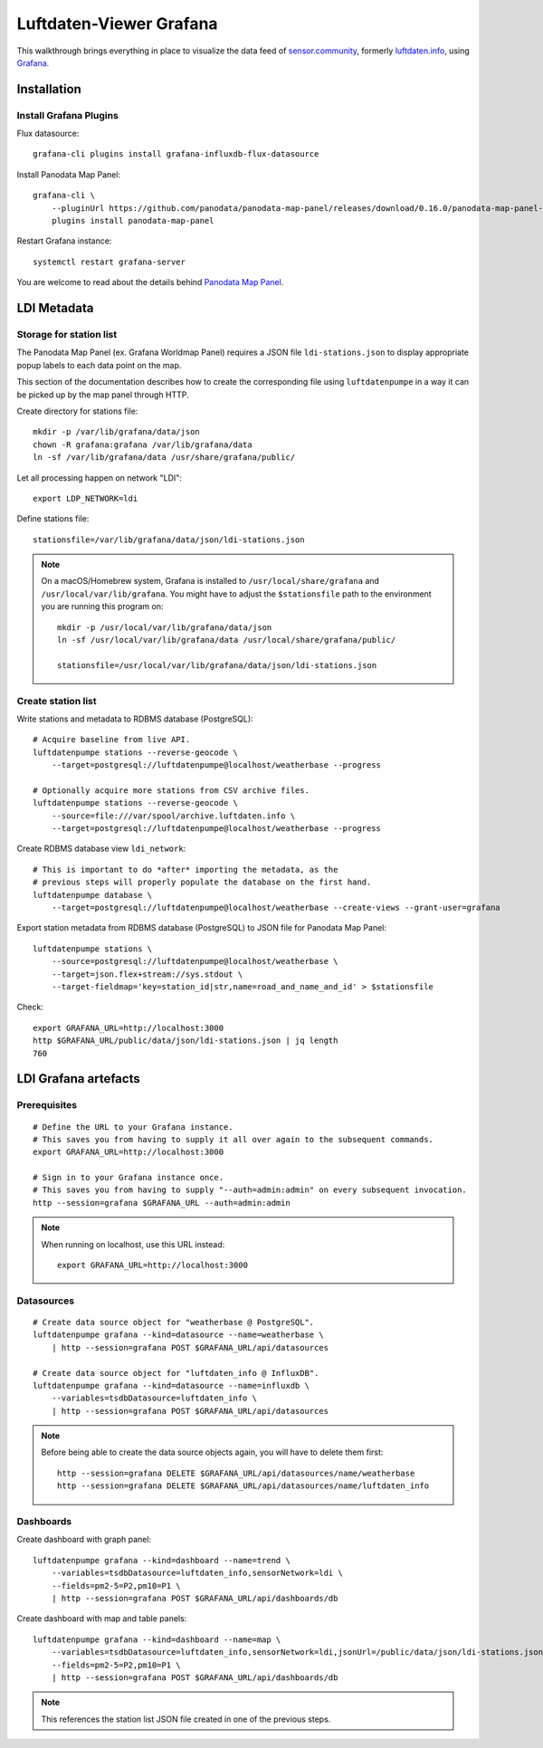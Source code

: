 ########################
Luftdaten-Viewer Grafana
########################

This walkthrough brings everything in place to visualize the data feed of
`sensor.community`_, formerly `luftdaten.info`_, using `Grafana`_.


************
Installation
************

Install Grafana Plugins
=======================
Flux datasource::

    grafana-cli plugins install grafana-influxdb-flux-datasource

Install Panodata Map Panel::

    grafana-cli \
        --pluginUrl https://github.com/panodata/panodata-map-panel/releases/download/0.16.0/panodata-map-panel-0.16.0.zip \
        plugins install panodata-map-panel

Restart Grafana instance::

    systemctl restart grafana-server

You are welcome to read about the details behind `Panodata Map Panel`_.


************
LDI Metadata
************


Storage for station list
========================

The Panodata Map Panel (ex. Grafana Worldmap Panel) requires a JSON file
``ldi-stations.json`` to display appropriate popup labels to each data point
on the map.

This section of the documentation describes how to create the
corresponding file using ``luftdatenpumpe`` in a way it can be
picked up by the map panel through HTTP.

Create directory for stations file::

    mkdir -p /var/lib/grafana/data/json
    chown -R grafana:grafana /var/lib/grafana/data
    ln -sf /var/lib/grafana/data /usr/share/grafana/public/

Let all processing happen on network "LDI"::

    export LDP_NETWORK=ldi

Define stations file::

    stationsfile=/var/lib/grafana/data/json/ldi-stations.json

.. note::

    On a macOS/Homebrew system, Grafana is installed to ``/usr/local/share/grafana`` and ``/usr/local/var/lib/grafana``.
    You might have to adjust the ``$stationsfile`` path to the environment you are running this program on::

        mkdir -p /usr/local/var/lib/grafana/data/json
        ln -sf /usr/local/var/lib/grafana/data /usr/local/share/grafana/public/

        stationsfile=/usr/local/var/lib/grafana/data/json/ldi-stations.json


Create station list
===================
Write stations and metadata to RDBMS database (PostgreSQL)::

    # Acquire baseline from live API.
    luftdatenpumpe stations --reverse-geocode \
        --target=postgresql://luftdatenpumpe@localhost/weatherbase --progress

    # Optionally acquire more stations from CSV archive files.
    luftdatenpumpe stations --reverse-geocode \
        --source=file:///var/spool/archive.luftdaten.info \
        --target=postgresql://luftdatenpumpe@localhost/weatherbase --progress

Create RDBMS database view ``ldi_network``::

    # This is important to do *after* importing the metadata, as the
    # previous steps will properly populate the database on the first hand.
    luftdatenpumpe database \
        --target=postgresql://luftdatenpumpe@localhost/weatherbase --create-views --grant-user=grafana

Export station metadata from RDBMS database (PostgreSQL) to JSON file for Panodata Map Panel::

    luftdatenpumpe stations \
        --source=postgresql://luftdatenpumpe@localhost/weatherbase \
        --target=json.flex+stream://sys.stdout \
        --target-fieldmap='key=station_id|str,name=road_and_name_and_id' > $stationsfile

Check::

    export GRAFANA_URL=http://localhost:3000
    http $GRAFANA_URL/public/data/json/ldi-stations.json | jq length
    760


*********************
LDI Grafana artefacts
*********************

Prerequisites
=============
::

    # Define the URL to your Grafana instance.
    # This saves you from having to supply it all over again to the subsequent commands.
    export GRAFANA_URL=http://localhost:3000

    # Sign in to your Grafana instance once.
    # This saves you from having to supply "--auth=admin:admin" on every subsequent invocation.
    http --session=grafana $GRAFANA_URL --auth=admin:admin


.. note::

    When running on localhost, use this URL instead::

        export GRAFANA_URL=http://localhost:3000

Datasources
===========
::

    # Create data source object for "weatherbase @ PostgreSQL".
    luftdatenpumpe grafana --kind=datasource --name=weatherbase \
        | http --session=grafana POST $GRAFANA_URL/api/datasources

    # Create data source object for "luftdaten_info @ InfluxDB".
    luftdatenpumpe grafana --kind=datasource --name=influxdb \
        --variables=tsdbDatasource=luftdaten_info \
        | http --session=grafana POST $GRAFANA_URL/api/datasources

.. note::

    Before being able to create the data source objects again, you will have to delete them first::

        http --session=grafana DELETE $GRAFANA_URL/api/datasources/name/weatherbase
        http --session=grafana DELETE $GRAFANA_URL/api/datasources/name/luftdaten_info


Dashboards
==========
Create dashboard with graph panel::

    luftdatenpumpe grafana --kind=dashboard --name=trend \
        --variables=tsdbDatasource=luftdaten_info,sensorNetwork=ldi \
        --fields=pm2-5=P2,pm10=P1 \
        | http --session=grafana POST $GRAFANA_URL/api/dashboards/db

Create dashboard with map and table panels::

    luftdatenpumpe grafana --kind=dashboard --name=map \
        --variables=tsdbDatasource=luftdaten_info,sensorNetwork=ldi,jsonUrl=/public/data/json/ldi-stations.json,autoPanLabels=false \
        --fields=pm2-5=P2,pm10=P1 \
        | http --session=grafana POST $GRAFANA_URL/api/dashboards/db

.. note:: This references the station list JSON file created in one of the previous steps.


.. _Grafana: https://grafana.com/
.. _luftdaten.info: https://luftdaten.info
.. _Panodata Map Panel: https://community.panodata.org/t/panodata-map-panel-for-grafana/121
.. _sensor.community: https://sensor.community/en/
